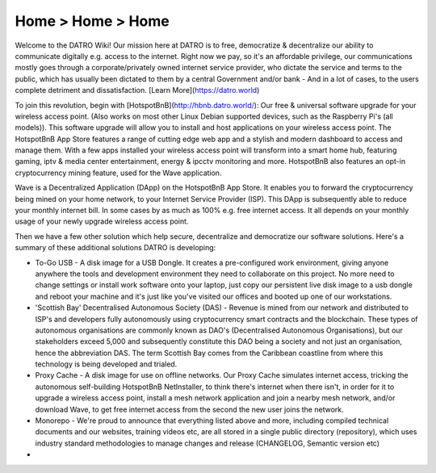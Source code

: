 Home > Home > Home
======================================================
Welcome to the DATRO Wiki! Our mission here at DATRO is to free, democratize & decentralize our ability to communicate digitally e.g. access to the internet. Right now we pay, so it's an affordable privilege, our communications mostly goes through a corporate/privately owned internet service provider, who dictate the service and terms to the public, which has usually been dictated to them by a central Government and/or bank - And in a lot of cases, to the users complete detriment and dissatisfaction. [Learn More](https://datro.world)

To join this revolution, begin with [HotspotBnB](http://hbnb.datro.world/): Our free & universal software upgrade for your wireless access point. (Also works on most other Linux Debian supported devices, such as the Raspberry Pi's (all models)). This software upgrade will allow you to install and host applications on your wireless access point. The HotspotBnB App Store features a range of cutting edge web app and a stylish and modern dashboard to access and manage them. With a few apps installed your wireless access point will transform into a smart home hub, featuring gaming, iptv & media center entertainment, energy & ipcctv monitoring and more. HotspotBnB also features an opt-in cryptocurrency mining feature, used for the Wave application.  

Wave is a Decentralized Application (DApp) on the HotspotBnB App Store. It enables you to forward the cryptocurrency being mined on your home network, to your Internet Service Provider (ISP). This DApp is subsequently able to reduce your monthly internet bill. In some cases by as much as 100% e.g. free internet access. It all depends on your monthly usage of your newly upgrade wireless access point.

Then we have a few other solution which help secure, decentralize and democratize our software solutions. Here's a summary of these additional solutions DATRO is developing:

* To-Go USB - A disk image for a USB Dongle. It creates a pre-configured work environment, giving anyone anywhere the tools and development environment they need to collaborate on this project. No more need to change settings or install work software onto your laptop, just copy our persistent live disk image to a usb dongle and reboot your machine and it's just like you've visited our offices and booted up one of our workstations. 

* 'Scottish Bay' Decentralised Autonomous Society (DAS) - Revenue is mined from our network and distributed to ISP's and developers fully autonomously using cryptocurrency smart contracts and the blockchain. These types of autonomous organisations are commonly known as DAO's (Decentralised Autonomous Organisations), but our stakeholders exceed 5,000 and subsequently constitute this DAO being a society and not just an organisation, hence the abbreviation DAS. The term Scottish Bay comes from the Caribbean coastline from where this technology is being developed and trialed. 

* Proxy Cache - A disk image for use on offline networks. Our Proxy Cache simulates internet access, tricking the autonomous self-building HotspotBnB NetInstaller, to think there's internet when there isn't, in order for it to upgrade a wireless access point, install a mesh network application and join a nearby mesh network, and/or download Wave, to get free internet access from the second the new user joins the network. 

* Monorepo - We're proud to announce that everything listed above and more, including compiled technical documents and our websites, training videos etc, are all stored in a single public directory (repository), which uses industry standard methodologies to manage changes and release (CHANGELOG, Semantic version etc)


* 
